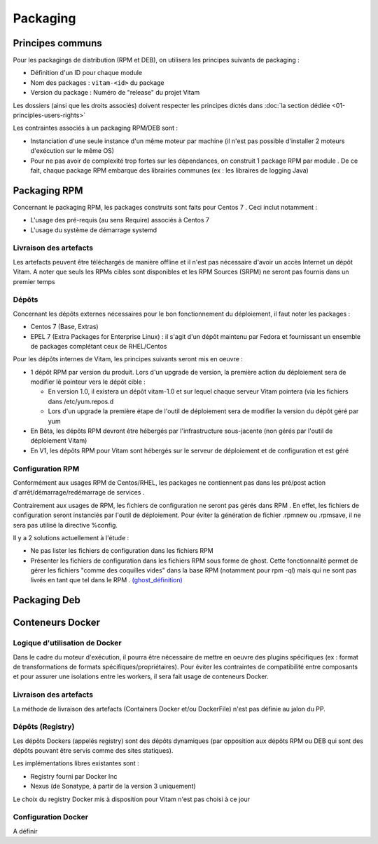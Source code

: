 Packaging
#########

Principes communs
=================

Pour les packagings de distribution (RPM et DEB), on utilisera les principes suivants de packaging : 

* Définition d'un ID pour chaque module
* Nom des packages : ``vitam-<id>`` du package 
* Version du package : Numéro de "release" du projet Vitam

Les dossiers (ainsi que les droits associés) doivent respecter les principes dictés dans :doc:`la section dédiée <01-principles-users-rights>`

Les contraintes associés à un packaging RPM/DEB sont : 

* Instanciation d'une seule instance d'un même moteur par machine (il n'est pas possible d'installer 2 moteurs d'exécution sur le même OS)
* Pour ne pas avoir de complexité trop fortes sur les dépendances, on construit 1 package RPM par module . De ce fait, chaque package RPM embarque des librairies communes (ex : les libraires de logging Java)


Packaging RPM
=============

Concernant le packaging RPM, les packages construits sont faits pour Centos 7 . Ceci inclut notamment : 

* L'usage des pré-requis (au sens Require) associés à Centos 7
* L'usage du système de démarrage systemd

Livraison des artefacts
-----------------------

Les artefacts peuvent être téléchargés de manière offline et il n'est pas nécessaire d'avoir un  accès Internet un dépôt Vitam. A noter que seuls les RPMs cibles sont disponibles et les RPM Sources (SRPM) ne seront pas fournis dans un premier temps

Dépôts
------

Concernant les dépôts externes nécessaires pour le bon fonctionnement du déploiement, il faut noter les packages : 

* Centos 7 (Base, Extras)
* EPEL 7 (Extra Packages for Enterprise Linux) : il s'agit d'un dépôt maintenu par Fedora et fournissant un ensemble de packages complétant ceux de RHEL/Centos

Pour les dépôts internes de Vitam, les principes suivants seront mis en oeuvre : 

* 1 dépôt RPM par version du produit. Lors d'un upgrade de version, la première action du déploiement sera de modifier lê pointeur vers le dépôt cible : 

  + En version 1.0, il existera un dépôt vitam-1.0 et sur lequel chaque serveur Vitam pointera (via les fichiers dans /etc/yum.repos.d
  + Lors d'un upgrade la première étape de l'outil de déploiement sera de modifier la version du dépôt géré par yum

* En Bêta, les dépôts RPM devront être hébergés par l'infrastructure sous-jacente (non gérés par l'outil de déploiement Vitam)
* En V1, les dépôts RPM pour Vitam sont hébergés sur le serveur de déploiement et de configuration et est géré 

.. A définir : d'où viennent les COTS ? Des dépôts CENTOS / EPEL si ils y sont, ou d'un dépôt de l'éditeur, ou on les met dans le dépôt VITAM (bof) ?

Configuration RPM
-----------------

Conformément aux usages RPM de Centos/RHEL, les packages ne contiennent pas dans les pré/post action d'arrêt/démarrage/redémarrage de services . 

Contrairement aux usages de RPM, les fichiers de configuration ne seront pas gérés dans RPM . En effet, les fichiers de configuration seront instanciés par l'outil de déploiement. Pour éviter la génération de fichier .rpmnew ou .rpmsave, il ne sera pas utilisé la directive %config.

Il y a 2 solutions actuellement à l'étude : 

* Ne pas lister les fichiers de configuration dans les fichiers RPM
* Présenter les fichiers de configuration dans les fichiers RPM sous forme de ghost. Cette fonctionnalité permet de gérer les fichiers "comme des coquilles vides" dans la base RPM (notamment pour rpm -ql) mais qui ne sont pas livrés en tant que tel dans le RPM . `(ghost_définition)`_


Packaging Deb
=============

.. todo:: A définir


Conteneurs Docker
=================

.. Il n'y aura pas de containers Docker en Bêta. (à confirmer)

.. Attention : à vérifier selon les besoins en terme de reconnaissance de formats pour la beta (FITS, Siegfried, FIDO, ...) et leur compatibilité CentOS.

Logique d'utilisation de Docker
-------------------------------

Dans le cadre du moteur d'exécution, il pourra être nécessaire de mettre en oeuvre des plugins spécifiques (ex : format de transformations de formats spécifiques/propriétaires). Pour éviter les contraintes de compatibilité entre composants et pour assurer une isolations entre les workers, il sera fait usage de conteneurs Docker. 

.. Répondre à la question : quelle utilisation de docker : "lancement d'une ligne de commande de scan" ou "lancement de mode serveur" ?

Livraison des artefacts
-----------------------

La méthode de livraison des artefacts (Containers Docker et/ou DockerFile) n'est pas définie au jalon du PP.


Dépôts (Registry)
-----------------

Les dépôts Dockers (appelés registry) sont des dépôts dynamiques (par opposition aux dépôts RPM ou DEB qui sont des dépôts pouvant être servis comme des sites statiques). 

Les implémentations libres existantes sont : 

* Registry fourni par Docker Inc
* Nexus (de Sonatype, à partir de la version 3 uniquement)

Le choix du registry Docker mis à disposition pour Vitam n'est pas choisi à ce jour 


Configuration Docker
--------------------

A définir


.. _`(ghost_définition)`: http://www.rpm.org/max-rpm-snapshot/s1-rpm-inside-files-list-directives.html#S3-RPM-INSIDE-FLIST-GHOST-DIRECTIVE
